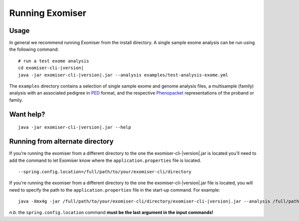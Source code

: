 ================
Running Exomiser
================

Usage
=====

In general we recommend running Exomiser from the install directory. A single sample exome analysis can be run using the
following command:

.. parsed-literal::

    # run a test exome analysis
    cd exomiser-cli-|version|
    java -jar exomiser-cli-|version|.jar --analysis examples/test-analysis-exome.yml


The ``examples`` directory contains a selection of single sample exome and genome analysis files, a multisample (family)
analysis with an associated pedigree in `PED <https://gatk.broadinstitute.org/hc/en-us/articles/360035531972-PED-Pedigree-format>`_
format, and the respective `Phenopacket <https://phenopacket-schema.readthedocs.io>`_ representations of the proband or
family.




Want help?
==========

.. parsed-literal::

    java -jar exomiser-cli-|version|.jar --help


Running from alternate directory
================================

If you're running the exomiser from a different directory to the one the exomiser-cli-|version|.jar is located you'll
need to add the command to let Exomiser know where the ``application.properties`` file is located.

.. parsed-literal::

    --spring.config.location=/full/path/to/your/exomiser-cli/directory



If you're running the exomiser from a different directory to the one the exomiser-cli-|version|.jar file is located,
you will need to specify the path to the ``application.properties`` file in the start-up command. For example:

.. parsed-literal::

     java -Xmx4g -jar /full/path/to/your/exomiser-cli/directory/exomiser-cli-|version|.jar --analysis /full/path/to/your/exomiser-cli/directory/examples/test-analysis-exome.yml --spring.config.location=/full/path/to/your/exomiser-cli/directory/application.properties


*n.b.* the ``spring.config.location`` command **must be the last argument in the input commands!**


